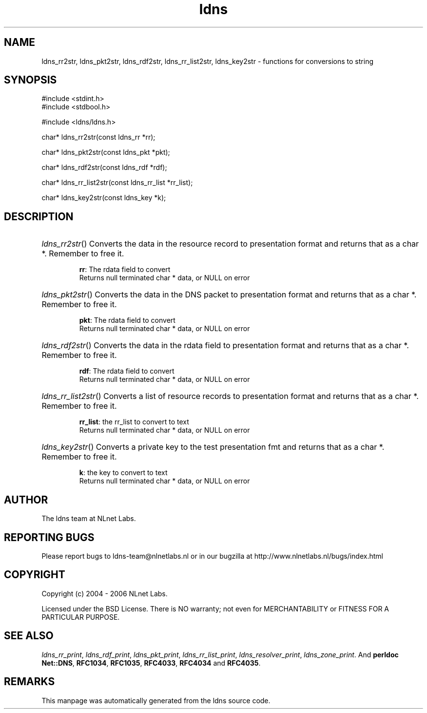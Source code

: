 .ad l
.TH ldns 3 "30 May 2006"
.SH NAME
ldns_rr2str, ldns_pkt2str, ldns_rdf2str, ldns_rr_list2str, ldns_key2str \- functions for conversions to string

.SH SYNOPSIS
#include <stdint.h>
.br
#include <stdbool.h>
.br
.PP
#include <ldns/ldns.h>
.PP
char* ldns_rr2str(const ldns_rr *rr);
.PP
char* ldns_pkt2str(const ldns_pkt *pkt);
.PP
char* ldns_rdf2str(const ldns_rdf *rdf);
.PP
char* ldns_rr_list2str(const ldns_rr_list *rr_list);
.PP
char* ldns_key2str(const ldns_key *k);
.PP

.SH DESCRIPTION
.HP
\fIldns_rr2str\fR()
Converts the data in the resource record to presentation format and
returns that as a char *.
Remember to free it.

\.br
\fBrr\fR: The rdata field to convert
\.br
Returns null terminated char * data, or \%NULL on error
.PP
.HP
\fIldns_pkt2str\fR()
Converts the data in the \%DNS packet to presentation format and
returns that as a char *.
Remember to free it.

\.br
\fBpkt\fR: The rdata field to convert
\.br
Returns null terminated char * data, or \%NULL on error
.PP
.HP
\fIldns_rdf2str\fR()
Converts the data in the rdata field to presentation format and
returns that as a char *.
Remember to free it.

\.br
\fBrdf\fR: The rdata field to convert
\.br
Returns null terminated char * data, or \%NULL on error
.PP
.HP
\fIldns_rr_list2str\fR()
Converts a list of resource records to presentation format
and returns that as a char *.
Remember to free it.

\.br
\fBrr_list\fR: the rr_list to convert to text
\.br
Returns null terminated char * data, or \%NULL on error
.PP
.HP
\fIldns_key2str\fR()
Converts a private key to the test presentation fmt and
returns that as a char *.
Remember to free it.

\.br
\fBk\fR: the key to convert to text
\.br
Returns null terminated char * data, or \%NULL on error
.PP
.SH AUTHOR
The ldns team at NLnet Labs.

.SH REPORTING BUGS
Please report bugs to ldns-team@nlnetlabs.nl or in 
our bugzilla at
http://www.nlnetlabs.nl/bugs/index.html

.SH COPYRIGHT
Copyright (c) 2004 - 2006 NLnet Labs.
.PP
Licensed under the BSD License. There is NO warranty; not even for
MERCHANTABILITY or
FITNESS FOR A PARTICULAR PURPOSE.

.SH SEE ALSO
\fIldns_rr_print\fR, \fIldns_rdf_print\fR, \fIldns_pkt_print\fR, \fIldns_rr_list_print\fR, \fIldns_resolver_print\fR, \fIldns_zone_print\fR.
And \fBperldoc Net::DNS\fR, \fBRFC1034\fR,
\fBRFC1035\fR, \fBRFC4033\fR, \fBRFC4034\fR  and \fBRFC4035\fR.
.SH REMARKS
This manpage was automatically generated from the ldns source code.
